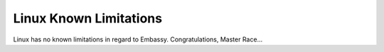 .. _lim-linux:

***********************
Linux Known Limitations
***********************

Linux has no known limitations in regard to Embassy.  Congratulations, Master Race...
